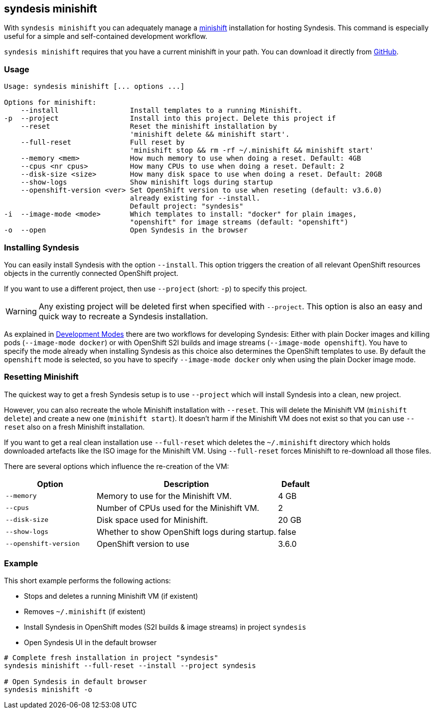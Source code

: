 [[syndesis-minishift]]
## syndesis minishift

With `syndesis minishift` you can adequately manage a https://www.openshift.org/minishift/[minishift] installation for hosting Syndesis.
This command is especially useful for a simple and self-contained development workflow.

`syndesis minishift` requires that you have a current minishift in your path.
You can download it directly from https://github.com/minishift/minishift/releases[GitHub].

[[syndesis-minishift-usage]]
### Usage

[source,indent=0,subs="verbatim,quotes"]
----
Usage: syndesis minishift [... options ...]

Options for minishift:
    --install                 Install templates to a running Minishift.
-p  --project                 Install into this project. Delete this project if
    --reset                   Reset the minishift installation by
                              'minishift delete && minishift start'.
    --full-reset              Full reset by
                              'minishift stop && rm -rf ~/.minishift && minishift start'
    --memory <mem>            How much memory to use when doing a reset. Default: 4GB
    --cpus <nr cpus>          How many CPUs to use when doing a reset. Default: 2
    --disk-size <size>        How many disk space to use when doing a reset. Default: 20GB
    --show-logs               Show minishift logs during startup
    --openshift-version <ver> Set OpenShift version to use when reseting (default: v3.6.0)
                              already existing for --install.
                              Default project: "syndesis"
-i  --image-mode <mode>       Which templates to install: "docker" for plain images,
                              "openshift" for image streams (default: "openshift")
-o  --open                    Open Syndesis in the browser
----

### Installing Syndesis

You can easily install Syndesis with the option `--install`.
This option triggers the creation of all relevant OpenShift resources objects in the currently connected OpenShift project.

If you want to use a different project, then use `--project` (short: `-p`) to specify this project.

WARNING: Any existing project will be deleted first when specified with `--project`. This option is also an easy and quick way to recreate a Syndesis installation.

As explained in <<syndesis-dev-modes,Development Modes>> there are two workflows for developing Syndesis:
Either with plain Docker images and killing pods (`--image-mode docker`) or with OpenShift S2I builds and image streams (`--image-mode openshift`).
You have to specify the mode already when installing Syndesis as this choice also determines the OpenShift templates to use.
By default the `openshift` mode is selected, so you have to specify `--image-mode docker` only when using the plain Docker image mode.

### Resetting Minishift

The quickest way to get a fresh Syndesis setup is to use `--project` which will install Syndesis into a clean, new project.

However, you can also recreate the whole Minishift installation with `--reset`. This will delete the Minishift VM (`minishift delete`) and create a new one (`minishift start`).
It doesn't harm if the Minishift VM does not exist so that you can use `--reset` also on a fresh Minishift installation.

If you want to get a real clean installation use `--full-reset` which deletes the `~/.minishift` directory which holds downloaded artefacts like the ISO image for the Minishift VM.
Using `--full-reset` forces Minishift to re-download all those files.

There are several options which influence the re-creation of the VM:

[cols="5,10,2",options="header"]
|===
| Option
| Description
| Default

|`--memory`
| Memory to use for the Minishift VM.
| 4 GB

|`--cpus`
| Number of CPUs used for the Minishift VM.
| 2

|`--disk-size`
| Disk space used for Minishift.
| 20 GB

|`--show-logs`
| Whether to show OpenShift logs during startup.
| false

|`--openshift-version`
| OpenShift version to use
| 3.6.0
|===

### Example

This short example performs the following actions:

* Stops and deletes a running Minishift VM (if existent)
* Removes `~/.minishift` (if existent)
* Install Syndesis in OpenShift modes (S2I builds & image streams) in project `syndesis`
* Open Syndesis UI in the default browser

```
# Complete fresh installation in project "syndesis"
syndesis minishift --full-reset --install --project syndesis

# Open Syndesis in default browser
syndesis minishift -o
```

